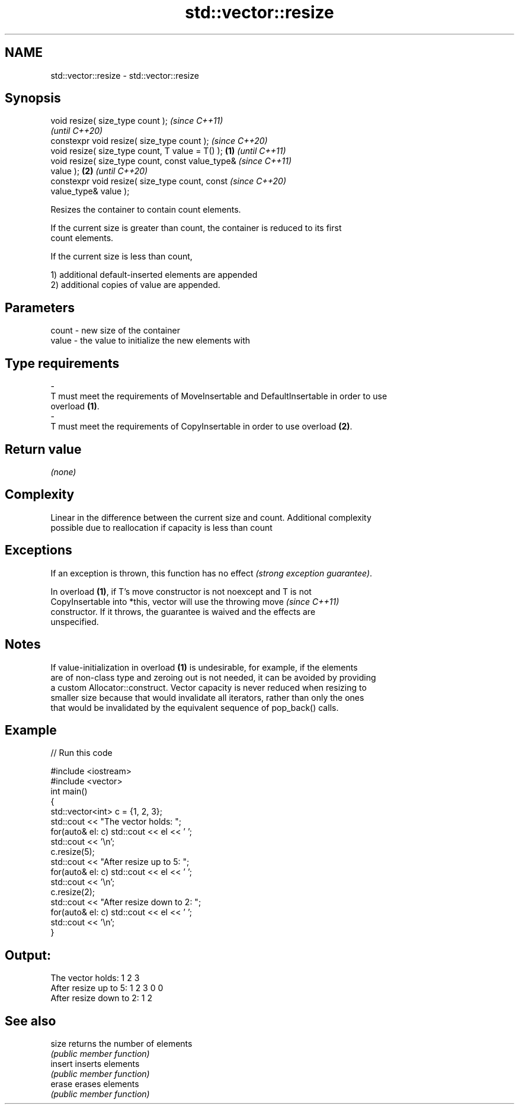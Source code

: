 .TH std::vector::resize 3 "2021.11.17" "http://cppreference.com" "C++ Standard Libary"
.SH NAME
std::vector::resize \- std::vector::resize

.SH Synopsis
   void resize( size_type count );                          \fI(since C++11)\fP
                                                            \fI(until C++20)\fP
   constexpr void resize( size_type count );                \fI(since C++20)\fP
   void resize( size_type count, T value = T() );   \fB(1)\fP                   \fI(until C++11)\fP
   void resize( size_type count, const value_type&                        \fI(since C++11)\fP
   value );                                             \fB(2)\fP               \fI(until C++20)\fP
   constexpr void resize( size_type count, const                          \fI(since C++20)\fP
   value_type& value );

   Resizes the container to contain count elements.

   If the current size is greater than count, the container is reduced to its first
   count elements.

   If the current size is less than count,

   1) additional default-inserted elements are appended
   2) additional copies of value are appended.

.SH Parameters

   count            -           new size of the container
   value            -           the value to initialize the new elements with
.SH Type requirements
   -
   T must meet the requirements of MoveInsertable and DefaultInsertable in order to use
   overload \fB(1)\fP.
   -
   T must meet the requirements of CopyInsertable in order to use overload \fB(2)\fP.

.SH Return value

   \fI(none)\fP

.SH Complexity

   Linear in the difference between the current size and count. Additional complexity
   possible due to reallocation if capacity is less than count

.SH Exceptions

   If an exception is thrown, this function has no effect \fI(strong exception guarantee)\fP.

   In overload \fB(1)\fP, if T's move constructor is not noexcept and T is not
   CopyInsertable into *this, vector will use the throwing move           \fI(since C++11)\fP
   constructor. If it throws, the guarantee is waived and the effects are
   unspecified.

.SH Notes

   If value-initialization in overload \fB(1)\fP is undesirable, for example, if the elements
   are of non-class type and zeroing out is not needed, it can be avoided by providing
   a custom Allocator::construct. Vector capacity is never reduced when resizing to
   smaller size because that would invalidate all iterators, rather than only the ones
   that would be invalidated by the equivalent sequence of pop_back() calls.

.SH Example


// Run this code

 #include <iostream>
 #include <vector>
 int main()
 {
     std::vector<int> c = {1, 2, 3};
     std::cout << "The vector holds: ";
     for(auto& el: c) std::cout << el << ' ';
     std::cout << '\\n';
     c.resize(5);
     std::cout << "After resize up to 5: ";
     for(auto& el: c) std::cout << el << ' ';
     std::cout << '\\n';
     c.resize(2);
     std::cout << "After resize down to 2: ";
     for(auto& el: c) std::cout << el << ' ';
     std::cout << '\\n';
 }

.SH Output:

 The vector holds: 1 2 3
 After resize up to 5: 1 2 3 0 0
 After resize down to 2: 1 2

.SH See also

   size   returns the number of elements
          \fI(public member function)\fP
   insert inserts elements
          \fI(public member function)\fP
   erase  erases elements
          \fI(public member function)\fP
